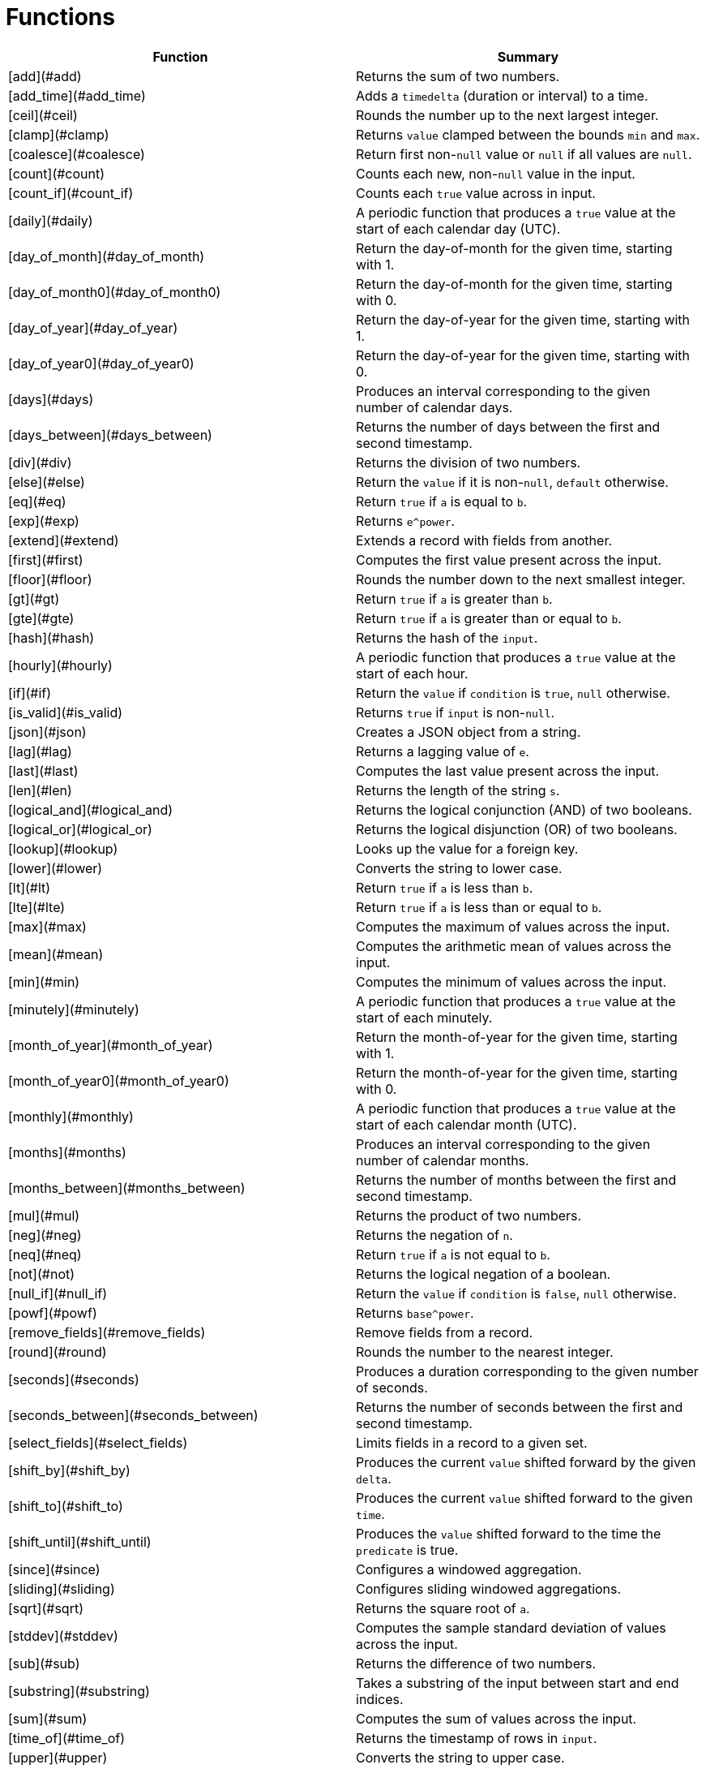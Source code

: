 # Functions

|===
| Function | Summary

| [add](#add)
| Returns the sum of two numbers.

| [add_time](#add_time)
| Adds a `timedelta` (duration or interval) to a time.

| [ceil](#ceil)
| Rounds the number up to the next largest integer.

| [clamp](#clamp)
| Returns `value` clamped between the bounds `min` and `max`.

| [coalesce](#coalesce)
| Return first non-`null` value or `null` if all values are `null`.

| [count](#count)
| Counts each new, non-`null` value in the input.

| [count_if](#count_if)
| Counts each `true` value across in input.

| [daily](#daily)
| A periodic function that produces a `true` value at the start of each calendar day (UTC).

| [day_of_month](#day_of_month)
| Return the day-of-month for the given time, starting with 1.

| [day_of_month0](#day_of_month0)
| Return the day-of-month for the given time, starting with 0.

| [day_of_year](#day_of_year)
| Return the day-of-year for the given time, starting with 1.

| [day_of_year0](#day_of_year0)
| Return the day-of-year for the given time, starting with 0.

| [days](#days)
| Produces an interval corresponding to the given number of calendar days.

| [days_between](#days_between)
| Returns the number of days between the first and second timestamp.

| [div](#div)
| Returns the division of two numbers.

| [else](#else)
| Return the `value` if it is non-`null`, `default` otherwise.

| [eq](#eq)
| Return `true` if `a` is equal to `b`.

| [exp](#exp)
| Returns `e^power`.

| [extend](#extend)
| Extends a record with fields from another.

| [first](#first)
| Computes the first value present across the input.

| [floor](#floor)
| Rounds the number down to the next smallest integer.

| [gt](#gt)
| Return `true` if `a` is greater than `b`.

| [gte](#gte)
| Return `true` if `a` is greater than or equal to `b`.

| [hash](#hash)
| Returns the hash of the `input`.

| [hourly](#hourly)
| A periodic function that produces a `true` value at the start of each hour.

| [if](#if)
| Return the `value` if `condition` is `true`, `null` otherwise.

| [is_valid](#is_valid)
| Returns `true` if `input` is non-`null`.

| [json](#json)
| Creates a JSON object from a string.

| [lag](#lag)
| Returns a lagging value of `e`.

| [last](#last)
| Computes the last value present across the input.

| [len](#len)
| Returns the length of the string `s`.

| [logical_and](#logical_and)
| Returns the logical conjunction (AND) of two booleans.

| [logical_or](#logical_or)
| Returns the logical disjunction (OR) of two booleans.

| [lookup](#lookup)
| Looks up the value for a foreign key.

| [lower](#lower)
| Converts the string to lower case.

| [lt](#lt)
| Return `true` if `a` is less than `b`.

| [lte](#lte)
| Return `true` if `a` is less than or equal to `b`.

| [max](#max)
| Computes the maximum of values across the input.

| [mean](#mean)
| Computes the arithmetic mean of values across the input.

| [min](#min)
| Computes the minimum of values across the input.

| [minutely](#minutely)
| A periodic function that produces a `true` value at the start of each minutely.

| [month_of_year](#month_of_year)
| Return the month-of-year for the given time, starting with 1.

| [month_of_year0](#month_of_year0)
| Return the month-of-year for the given time, starting with 0.

| [monthly](#monthly)
| A periodic function that produces a `true` value at the start of each calendar month (UTC).

| [months](#months)
| Produces an interval corresponding to the given number of calendar months.

| [months_between](#months_between)
| Returns the number of months between the first and second timestamp.

| [mul](#mul)
| Returns the product of two numbers.

| [neg](#neg)
| Returns the negation of `n`.

| [neq](#neq)
| Return `true` if `a` is not equal to `b`.

| [not](#not)
| Returns the logical negation of a boolean.

| [null_if](#null_if)
| Return the `value` if `condition` is `false`, `null` otherwise.

| [powf](#powf)
| Returns `base^power`.

| [remove_fields](#remove_fields)
| Remove fields from a record.

| [round](#round)
| Rounds the number to the nearest integer.

| [seconds](#seconds)
| Produces a duration corresponding to the given number of seconds.

| [seconds_between](#seconds_between)
| Returns the number of seconds between the first and second timestamp.

| [select_fields](#select_fields)
| Limits fields in a record to a given set.

| [shift_by](#shift_by)
| Produces the current `value` shifted forward by the given `delta`.

| [shift_to](#shift_to)
| Produces the current `value` shifted forward to the given `time`.

| [shift_until](#shift_until)
| Produces the `value` shifted forward to the time the `predicate` is true.

| [since](#since)
| Configures a windowed aggregation.

| [sliding](#sliding)
| Configures sliding windowed aggregations.

| [sqrt](#sqrt)
| Returns the square root of `a`.

| [stddev](#stddev)
| Computes the sample standard deviation of values across the input.

| [sub](#sub)
| Returns the difference of two numbers.

| [substring](#substring)
| Takes a substring of the input between start and end indices.

| [sum](#sum)
| Computes the sum of values across the input.

| [time_of](#time_of)
| Returns the timestamp of rows in `input`.

| [upper](#upper)
| Converts the string to upper case.

| [variance](#variance)
| Computes the sample variance of values across the input.

| [when](#when)
| Produces the current `value` when the `condition` evaluates to `true`.

| [with_key](#with_key)
| Changes the grouping of the input `value`.

| [year](#year)
| Return the year of the given timestamp.

| [yearly](#yearly)
| A periodic function that produces a `true` value at the start of each calendar year (UTC).

| [zip_max](#zip_max)
| Returns the maximum of two values.

| [zip_min](#zip_min)
| Returns the minimum of two values.
|===
